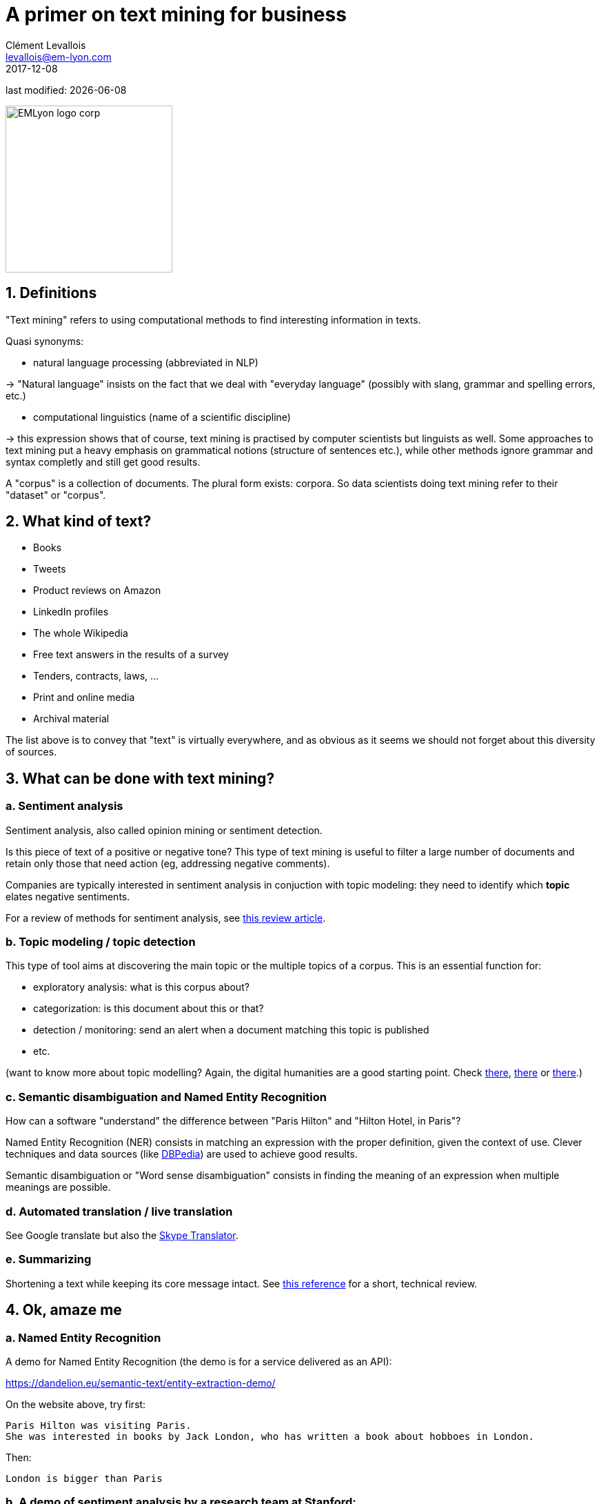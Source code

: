 = A primer on text mining for business
Clément Levallois <levallois@em-lyon.com>
2017-12-08

last modified: {docdate}

:icons!:
:iconsfont:   font-awesome
:revnumber: 1.0
:example-caption!:
ifndef::imagesdir[:imagesdir: ../images]
ifndef::sourcedir[:sourcedir: ../../../main/java]

:title-logo-image: EMLyon_logo_corp.png[width="242" align="center"]

image::EMLyon_logo_corp.png[width="242" align="center"]

//ST: 'Escape' or 'o' to see all sides, F11 for full screen, 's' for speaker notes


== 1. Definitions

//ST: !
"Text mining" refers to using computational methods to find interesting information in texts.

//ST: !
Quasi synonyms:

//ST: !
- natural language processing (abbreviated in NLP)

-> "Natural language" insists on the fact that we deal with "everyday language" (possibly with slang, grammar and spelling errors, etc.)

//ST: !
- computational linguistics (name of a scientific discipline)

-> this expression shows that of course, text mining is practised by computer scientists but linguists as well.
Some approaches to text mining put a heavy emphasis on grammatical notions (structure of sentences etc.), while other methods ignore grammar and syntax completly and still get good results.

//ST: !
A "corpus" is a collection of documents. The plural form exists: corpora. So data scientists doing text mining refer to their "dataset" or "corpus".

== 2. What kind of text?

//ST: !
- Books
- Tweets
- Product reviews on Amazon

//ST: !
- LinkedIn profiles
- The whole Wikipedia
- Free text answers in the results of a survey

//ST: !
- Tenders, contracts, laws, …
- Print and online media
- Archival material

//ST: !
The list above is to convey that "text" is virtually everywhere, and as obvious as it seems we should not forget about this diversity of sources.


== 3. What can be done with text mining?

//ST: !
[start=1]
=== a. Sentiment analysis

//ST: !
Sentiment analysis, also called opinion mining or sentiment detection.

//ST: !
Is this piece of text of a positive or negative tone? This type of text mining is useful to filter a large number of documents and retain only those that need action (eg, addressing negative comments).

Companies are typically interested in sentiment analysis in conjuction with topic modeling: they need to identify which *topic* elates negative sentiments.

For a review of methods for sentiment analysis, see https://arxiv.org/abs/1512.01818[this review article].

//ST: !
[start=2]
=== b. Topic modeling / topic detection

//ST: !
This type of tool aims at discovering the main topic or the multiple topics of a corpus. This is an essential function for:

//ST: !
- exploratory analysis: what is this corpus about?
- categorization: is this document about this or that?
- detection / monitoring: send an alert when a document matching this topic is published
- etc.

//ST: !
(want to know more about topic modelling? Again, the digital humanities are a good starting point. Check http://www.scottbot.net/HIAL/index.html@p=221.html[there], http://www.matthewjockers.net/2013/04/12/secret-recipe-for-topic-modeling-themes/[there] or https://tedunderwood.com/2012/04/07/topic-modeling-made-just-simple-enough/[there].)


//ST: !
[start=3]
=== c. Semantic disambiguation and Named Entity Recognition

//ST: !
How can a software "understand" the difference between "Paris Hilton" and "Hilton Hotel, in Paris"?

//ST: !
Named Entity Recognition (NER) consists in matching an expression with the proper definition, given the context of use. Clever techniques and data sources (like http://wiki.dbpedia.org/[DBPedia]) are used to achieve good results.

//ST: !
Semantic disambiguation or "Word sense disambiguation" consists in finding the meaning of an expression when multiple meanings are possible.

//ST: !
[start=4]
=== d. Automated translation / live translation

//ST: !
See Google translate but also the https://www.skype.com/en/features/skype-translator/[Skype Translator].

//ST: !
[start=5]
=== e. Summarizing

//ST: !
Shortening a text while keeping its core message intact. See https://arxiv.org/abs/1707.02268[this reference] for a short, technical review.


== 4. Ok, amaze me

//ST: !
[start=1]
=== a. Named Entity Recognition

//ST: !
A demo for Named Entity Recognition (the demo is for a service delivered as an API):

https://dandelion.eu/semantic-text/entity-extraction-demo/

//ST: !
On the website above, try first:

----
Paris Hilton was visiting Paris.
She was interested in books by Jack London, who has written a book about hobboes in London.
----

Then:

 London is bigger than Paris

//ST: !
[start=2]
=== b. A demo of sentiment analysis by a research team at Stanford:

//ST: !

Visit this page and try writing a sentence with a negative or positive emotion / sentiment:

http://nlp.stanford.edu:8080/sentiment/rntnDemo.html


== 5. Frontier of text mining: what works, what is hard, what does not work.

//ST: !
=== a. What works: Profiling of individuals on psycho / political / social dimensions

//ST: !
The current state of text mining  makes it *easy* to profile individuals, based on the texts they write on social networks.

//ST: !
Without text mining, we have access to “external”, “cold” states of the individual:

- behavior (eg, clicks on websites, purchases, subscriptions)
- sociodemo attributes (address, gender)
- social networks (but relatively cold ones)

//ST: !
With text mining, there is access to “internal”, “hot” cognitive states of individuals:

//ST: !
- opinions
- intentions
- preferences

//ST: !
- degree of consensus
- social networks (who mentions whom: how, in which context)
- implicit and very private attributes of the author (eg, sexual orientation)

//ST: !
See these following studies:

//ST: !
http://cnets.indiana.edu/wp-content/uploads/conover_prediction_socialcom_pdfexpress_ok_version.pdf[“Predicting the Political Alignment of Twitter Users” by Conover et al. (2011)].

//ST: !
http://anthology.aclweb.org/C/C14/C14-1019.pdf[“Political Tendency Identification in Twitter using Sentiment Analysis Techniques”
by Pla and Hurtado (2014)].

//ST: !
http://www.pnas.org/content/110/15/5802.abstract[“Private traits and attributes are predictable from digital records of human behavior”
by Kosinski et al. (2013)].

//ST: !
See this article in the New York Times examining the role of https://cambridgeanalytica.org/[Cambridge Analytica] in profiling voters at the service of Donal Trump's campaign in 2016:

https://www.nytimes.com/2017/03/06/us/politics/cambridge-analytica.html

//ST: !
These text mining techniques get even more precise when mixed  with network analysis and machine learning.


//ST: !
[start=2]
=== b. Printed form (or even pdf) is hard

//ST: !
Printed text is typically harder and slower to analyze, because it needs to be scanned first (the technical term is https://en.wikipedia.org/wiki/Optical_character_recognition[OCR]). The process of OCR introduces errors.

Check http://www.digitalhumanities.org/dhq/vol/8/1/000168/000168.html[this paper in the Digital Humanities Quarterly] for a deeper look into this issue, in the context of historical research.

//ST: !
And even when the text is in a digital form, it can be hard to use: extracting text from a pdf is not trivial at all, and this is part of https://dss.iq.harvard.edu/blog/extracting-content-pdf-files[the toolchain of data science].

//ST: !
[start=3]
=== c. Multilingual

//ST: !
Many operations in text mining will break when the language changes.

For example, the German language capitalizes nouns. It can be confusing to an algorithm trained on a corpus in English where only names are capitalized: simple nouns could be tagged as first names or family names.

This is just one of many examples. Text mining applications often break, are less efficient and / or are more costly when they handle multiple languages.

//ST: !
[start=4]
=== d. Very informal / colloquial speech

//ST: !
Text mining applications will have a relatively easy time on text published by Reuters news, because it is written in a formal style.

It will have a harder time on a Facebook message written by a teenager, peppered with slang, emojis and spelling shortcuts.


//ST: !
[start=5]
=== e. Detection of irony and sarcasm: progresses but not there yet

//ST: !
This project tries to crack the challenge of detecting irony in short texts: https://deepmoji.mit.edu/

Not working perfectly. Irony is hard because it needs contextual knowledge to guess that the real meaning is different from the literal meaning.

//ST: !
[start=6]
=== f. Robust translation

//ST: !
Translation remains very imperfect.
Again, because the meaning of a sentence or paragraph is crafted from the terms used but also from with the contribution of subtle cues (punctuation, phrasing) which are ignored by current algorithms.

//ST: !
[start=7]
=== g. Reasoning beyond Q&As

//ST: !
IBM Watson is a software which beat human players at the TV Game "Geopardy" (and that was in __2011__)

//ST: !
video::WFR3lOm_xhE[youtube]

//ST: !
Yet, mining text to produce new "reasoning" in general situations by machines has not made much progresses yet.

This topic (reasoning beyond special tasks) is discussed further in the presentation on artificical intelligence.

== 6. Basic operations in text mining - essential vocabulary

//ST: !
[start=1]
=== a. Tokenization

//ST: !
Tokenization is finding terms in a sentence. For example, "I am Dutch" is tokenized into "I", "am", "Dutch".

Trivial? Not so much. Try tokenizing a sentence in Mandarin!

//ST: !
[start=2]
=== b. Stemming

//ST: !
With stemming, “liked” and “like” will be reduced to their stem “lik” to facilitate further operations

//ST: !
[start=3]
=== c. Lemmatizing

//ST: !
With lemmatizing, “liked”, “like” and “likes” will be grouped to count them as one basic semantic unit

//ST: !
[start=4]
=== d. Part-of-Speech tagging (aka POS tagging)

//ST: !
POS detects the grammatical function of the terms used in a sentence, to facilitate translation or other tasks.

See for example http://nlp.stanford.edu:8080/sentiment/rntnDemo.html[the online demo by the Stanford team] shown above: POS tagging is used to decompose the sentence.

//ST: !
[start=5]
=== e. Bag-of-words model

//ST: !
“Starting the text analysis with a bag-of-words model” means just listing and counting all different words in the text, as a first approach.

//ST: !
[start=6]
=== f. N-grams

//ST: !
The text “I am Dutch” is made of 3 words: I, am, Dutch.

But it can also be interesting to look at bigrams in the text: “I am”, “am Dutch”. Or trigrams: “I am Dutch”.

//ST: !
N-Grams is the general approach of considering groups of n terms in a document.

This can reveal interesting things about frequent expressions used in the text.

//ST: !
A good example of how useful n-grams can be: visit the Ngram Viewer by Google: https://books.google.com/ngrams

== 7. Types of use of text mining for business

//ST: !
Three types of use:

- for market facing activities
- for business management
- for business development


//ST: !
[start=1]
=== a. for market facing activities

//ST: !
- Refined scoring: propensity scores (including churn), scoring of prospects
- Refined individualization of campaigns:  personalized ads, email campaigns, coupons, etc.
- Better community management: getting a clear and precise picture of how customers and prospects perceive, talk about, and engage with your brand / product / industry

//ST: !
[start=2]
=== b. for business management

//ST: !
- Organizational mapping: getting a view of the organization through text flows.

Example: getting a view on the activity of a business school through a map of its scientific publications.

- HRM: finding talents in niche industries, based on the mining of profiles
- Marketing research: refined segmentation + targeting + positioning, measuring customer satisfaction, perceptual mapping.

//ST: !
[start=3]
=== c. for business development

//ST: !
- Developing adjunct services:
* product recommendation systems (eg, Amazon’s)
* detection and matching of needs (eg, detection of complaints / mood changes)
* product enhancements (eg, content enrichment through localization/personalization)

//ST: !
- Developing new products entirely, based on
* different search engines
* innovative alert systems / automated systems based on smart monitoring of textual input
* knowledge databases
* new forms of content curation / high value info creation + delivery


== The end
//ST: !

Find references for this lesson, and other lessons, https://seinecle.github.io/mk99/[here].

image:round_portrait_mini_150.png[align="center", role="right"]
This course is made by Clement Levallois.

Discover my other courses in data / tech for business: https://www.clementlevallois.net

Or get in touch via Twitter: https://www.twitter.com/seinecle[@seinecle]
